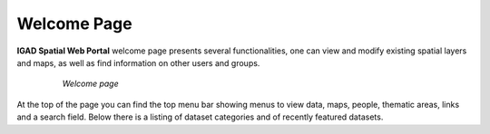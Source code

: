 .. _welcome:

************
Welcome Page
************

**IGAD Spatial Web Portal** welcome page presents several functionalities, one can view and modify existing spatial layers and maps, as well as find information on other users and groups.

 .. figure:: img/welcome.png
   :scale: 50 %
   
   *Welcome page*

   
At the top of the page you can find the top menu bar showing menus to view data, maps, people, thematic areas, links and a search field. 
Below there is a listing of dataset categories and of recently featured datasets.